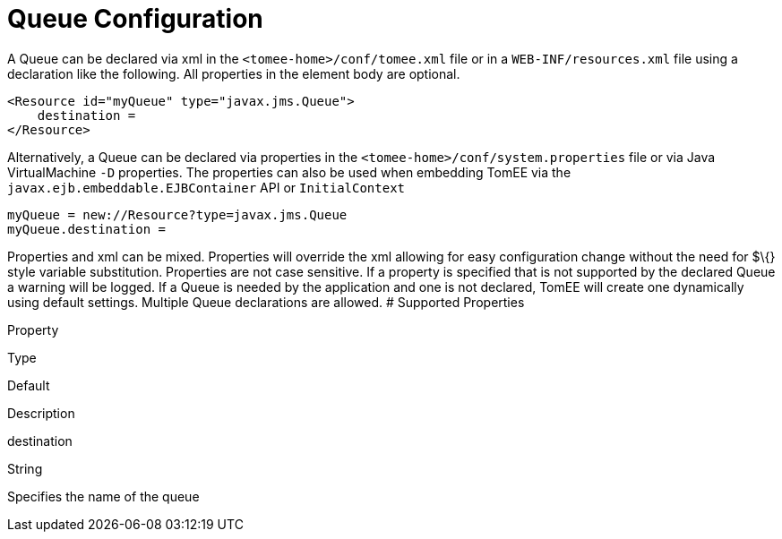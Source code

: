 # Queue Configuration
:index-group: Unrevised
:jbake-date: 2018-12-05
:jbake-type: page
:jbake-status: published


A Queue can be declared via xml in the `<tomee-home>/conf/tomee.xml`
file or in a `WEB-INF/resources.xml` file using a declaration like the
following. All properties in the element body are optional.

....
<Resource id="myQueue" type="javax.jms.Queue">
    destination = 
</Resource>
....

Alternatively, a Queue can be declared via properties in the
`<tomee-home>/conf/system.properties` file or via Java VirtualMachine
`-D` properties. The properties can also be used when embedding TomEE
via the `javax.ejb.embeddable.EJBContainer` API or `InitialContext`

....
myQueue = new://Resource?type=javax.jms.Queue
myQueue.destination = 
....

Properties and xml can be mixed. Properties will override the xml
allowing for easy configuration change without the need for $\{} style
variable substitution. Properties are not case sensitive. If a property
is specified that is not supported by the declared Queue a warning will
be logged. If a Queue is needed by the application and one is not
declared, TomEE will create one dynamically using default settings.
Multiple Queue declarations are allowed. # Supported Properties

Property

Type

Default

Description

destination

String

Specifies the name of the queue
